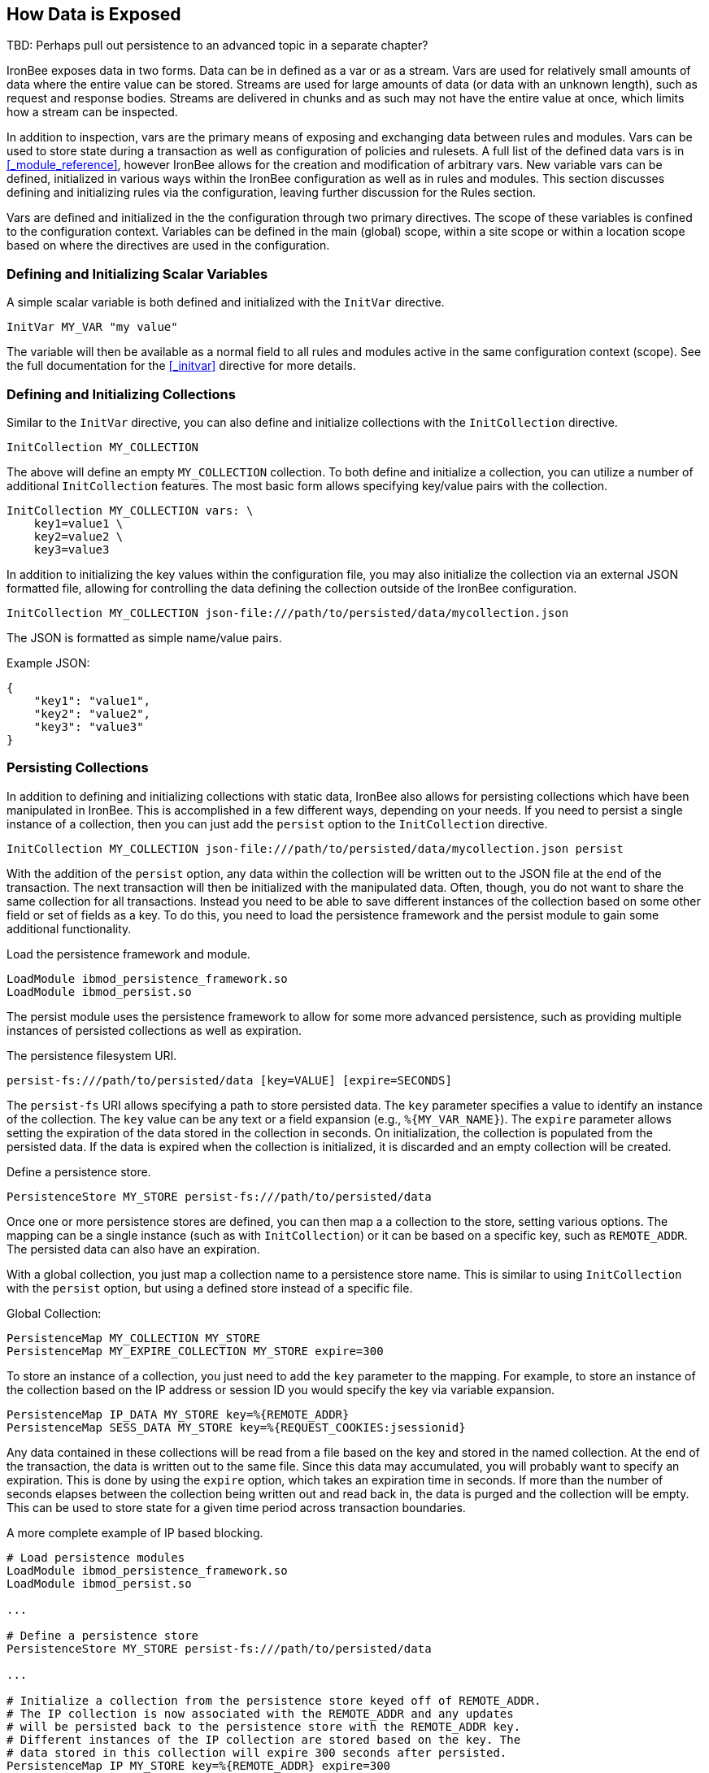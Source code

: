 == How Data is Exposed

TBD: Perhaps pull out persistence to an advanced topic in a separate chapter?

IronBee exposes data in two forms. Data can be in defined as a var or as a stream. Vars are used for relatively small amounts of data where the entire value can be stored. Streams are used for large amounts of data (or data with an unknown length), such as request and response bodies. Streams are delivered in chunks and as such may not have the entire value at once, which limits how a stream can be inspected.

In addition to inspection, vars are the primary means of exposing and exchanging data between rules and modules. Vars can be used to store state during a transaction as well as configuration of policies and rulesets. A full list of the defined data vars is in <<_module_reference>>, however IronBee allows for the creation and modification of arbitrary vars. New variable vars can be defined, initialized in various ways within the IronBee configuration as well as in rules and modules. This section discusses defining and initializing rules via the configuration, leaving further discussion for the Rules section.

Vars are defined and initialized in the the configuration through two primary directives.  The scope of these variables is confined to the configuration context.  Variables can be defined in the main (global) scope, within a site scope or within a location scope based on where the directives are used in the configuration.

=== Defining and Initializing Scalar Variables

A simple scalar variable is both defined and initialized with the `InitVar` directive.

----
InitVar MY_VAR "my value"
----

The variable will then be available as a normal field to all rules and modules active in the same configuration context (scope). See the full documentation for the <<_initvar>> directive for more details.

=== Defining and Initializing Collections

Similar to the `InitVar` directive, you can also define and initialize collections with the `InitCollection` directive.

----
InitCollection MY_COLLECTION
----

The above will define an empty `MY_COLLECTION` collection. To both define and initialize a collection, you can utilize a number of additional `InitCollection` features. The most basic form allows specifying key/value pairs with the collection.

----
InitCollection MY_COLLECTION vars: \
    key1=value1 \
    key2=value2 \
    key3=value3
----

In addition to initializing the key values within the configuration file, you may also initialize the collection via an external JSON formatted file, allowing for controlling the data defining the collection outside of the IronBee configuration.

----
InitCollection MY_COLLECTION json-file:///path/to/persisted/data/mycollection.json
----

The JSON is formatted as simple name/value pairs.

[source,json]
.Example JSON:
----
{
    "key1": "value1",
    "key2": "value2",
    "key3": "value3"
}
----

=== Persisting Collections

In addition to defining and initializing collections with static data, IronBee also allows for persisting collections which have been manipulated in IronBee. This is accomplished in a few different ways, depending on your needs. If you need to persist a single instance of a collection, then you can just add the `persist` option to the `InitCollection` directive.

----
InitCollection MY_COLLECTION json-file:///path/to/persisted/data/mycollection.json persist
----

With the addition of the `persist` option, any data within the collection will be written out to the JSON file at the end of the transaction. The next transaction will then be initialized with the manipulated data.  Often, though, you do not want to share the same collection for all transactions. Instead you need to be able to save different instances of the collection based on some other field or set of fields as a key. To do this, you need to load the persistence framework and the persist module to gain some additional functionality.

.Load the persistence framework and module.
----
LoadModule ibmod_persistence_framework.so
LoadModule ibmod_persist.so
----

The persist module uses the persistence framework to allow for some more advanced persistence, such as providing multiple instances of persisted collections as well as expiration.

.The persistence filesystem URI.
----
persist-fs:///path/to/persisted/data [key=VALUE] [expire=SECONDS]
----

The `persist-fs` URI allows specifying a path to store persisted data.  The `key` parameter specifies a value to identify an instance of the collection. The `key` value can be any text or a field expansion (e.g., `%{MY_VAR_NAME}`). The `expire` parameter allows setting the expiration of the data stored in the collection in seconds. On initialization, the collection is populated from the persisted data. If the data is expired when the collection is initialized, it is discarded and an empty collection will be created.

.Define a persistence store.
----
PersistenceStore MY_STORE persist-fs:///path/to/persisted/data
----

Once one or more persistence stores are defined, you can then map a a collection to the store, setting various options. The mapping can be a single instance (such as with `InitCollection`) or it can be based on a specific key, such as `REMOTE_ADDR`. The persisted data can also have an expiration.

With a global collection, you just map a collection name to a persistence store name. This is similar to using `InitCollection` with the `persist` option, but using a defined store instead of a specific file.

.Global Collection:
----
PersistenceMap MY_COLLECTION MY_STORE
PersistenceMap MY_EXPIRE_COLLECTION MY_STORE expire=300
----

To store an instance of a collection, you just need to add the `key` parameter to the mapping. For example, to store an instance of the collection based on the IP address or session ID you would specify the key via variable expansion.

----
PersistenceMap IP_DATA MY_STORE key=%{REMOTE_ADDR}
PersistenceMap SESS_DATA MY_STORE key=%{REQUEST_COOKIES:jsessionid}
----

Any data contained in these collections will be read from a file based on the key and stored in the named collection. At the end of the transaction, the data is written out to the same file. Since this data may accumulated, you will probably want to specify an expiration.  This is done by using the `expire` option, which takes an expiration time in seconds. If more than the number of seconds elapses between the collection being written out and read back in, the data is purged and the collection will be empty. This can be used to store state for a given time period across transaction boundaries.

.A more complete example of IP based blocking.
----
# Load persistence modules
LoadModule ibmod_persistence_framework.so
LoadModule ibmod_persist.so

...

# Define a persistence store
PersistenceStore MY_STORE persist-fs:///path/to/persisted/data

...

# Initialize a collection from the persistence store keyed off of REMOTE_ADDR.
# The IP collection is now associated with the REMOTE_ADDR and any updates
# will be persisted back to the persistence store with the REMOTE_ADDR key.
# Different instances of the IP collection are stored based on the key. The
# data stored in this collection will expire 300 seconds after persisted.
PersistenceMap IP MY_STORE key=%{REMOTE_ADDR} expire=300

# Check a value from the persisted collection to determine if a block should
# occur. If the IP block is in effect, then processing stops here with an
# immediate block.
Rule IP:block @gt 0 id:persist/isblocked phase:REQUEST_HEADER event block:immediate

# Perform some checks, setting block flag.
# NOTE: None of these will execute if an IP based block is in effect via the rule
# above.
Rule ... block

# Update the persistent IP collection. This will store a block=1 parameter
# for the IP collection associated with the REMOTE_ADDR key if any rule has issued
# an advisory block. If the IP collection is pulled from the store again
# (within the expiration), then the rule above will immediatly block the transaction.
Rule FLAGS:block @ne 0 id:persist/setblock phase:REQUEST event block:immediate setvar:IP:block=1

# After the transaction completes, the modified values are persisted and the
# persisted IP:block=1 will be used to block all transactions from the same IP
# address for the next 300 seconds.
----

Since the data is only purged when it is attempted to be read back in
after expiring, the data may still accumulate on the filesystem. It may
be required to run a periodic cleanup process to purge any expired
files. In the future IronBee will provide a utility for this, but for
now the expiration date is encoded in the filename.

----
# Format: uuid/expiration-tempname
0de114da-8ada-55ad-a6de-e68a1263412a/001364624257-0004d91e578bc99f.json.dXFR9d
----

Periodic purging could be accomplished with a cron job to check that the
current epoch based date is greater than that encoded in the file.

----
#!/bin/sh

# Specify the persist-fs: base directory
PERSIST_FS_BASEDIR="/tmp/ironbee/persist/fs"

# Current epoch based date
DSTAMP=`date "+%s"`

# Iterate through files
for file in `find $PERSIST_FS_BASEDIR -type f -name '*.json.*'`; do
    # Extract the epoch based expiration from the filename
    expires=`echo $file | sed 's%.*/0*\([0-9]*\)-.*%\1%'`

    # Check if the expires was extracted and the current date
    # is greater than the expiration, removing the file.
    if [ -n "$expires" -a "$DSTAMP" -gt "$expires" ]; then
        echo "PURGE: $file expired=`date -j -r $expires`"
        rm $file
    fi
done
----

